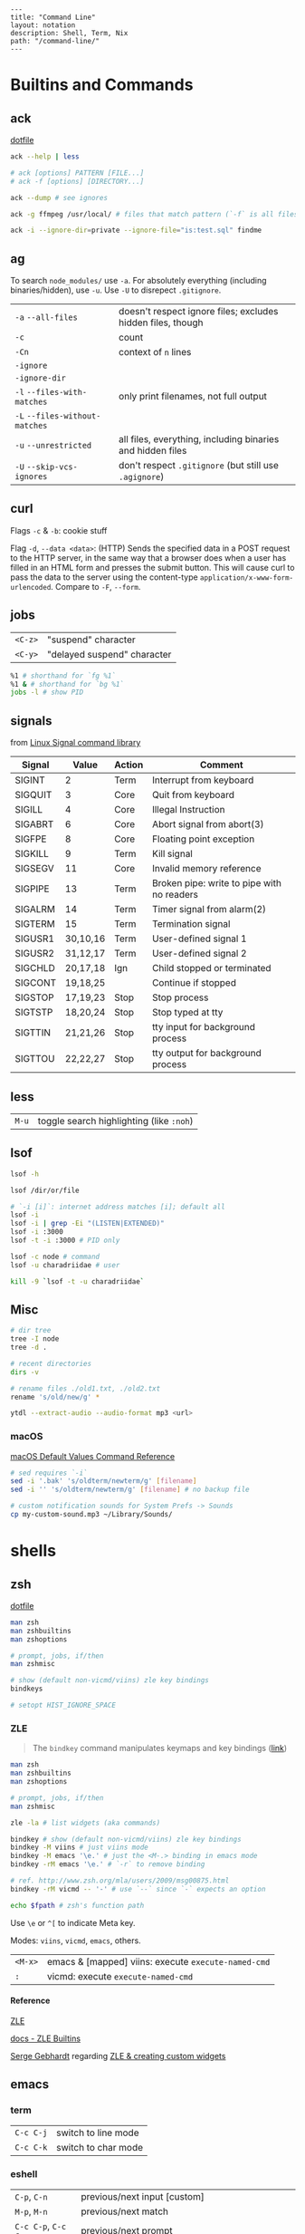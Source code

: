 #+OPTIONS: toc:nil -:nil H:6 ^:nil
#+EXCLUDE_TAGS: no_export
#+BEGIN_EXAMPLE
---
title: "Command Line"
layout: notation
description: Shell, Term, Nix
path: "/command-line/"
---
#+END_EXAMPLE

* Builtins and Commands
  :PROPERTIES:
  :CUSTOM_ID: builtins-and-commands
  :END:

** ack
   :PROPERTIES:
   :CUSTOM_ID: ack
   :END:

[[https://raw.githubusercontent.com/cozywigwam/dotfiles/master/.ackrc][dotfile]]

#+BEGIN_SRC sh
    ack --help | less

    # ack [options] PATTERN [FILE...]
    # ack -f [options] [DIRECTORY...]

    ack --dump # see ignores

    ack -g ffmpeg /usr/local/ # files that match pattern (`-f` is all files searched)

    ack -i --ignore-dir=private --ignore-file="is:test.sql" findme
#+END_SRC

** ag
   :PROPERTIES:
   :CUSTOM_ID: ag
   :END:

To search =node_modules/= use =-a=. For absolutely everything (including
binaries/hidden), use =-u=. Use =-U= to disrepect =.gitignore=.

| =-a= =--all-files=               | doesn't respect ignore files; excludes hidden files, though   |
| =-c=                             | count                                                         |
| =-Cn=                            | context of =n= lines                                          |
| =-ignore=                        |                                                               |
| =-ignore-dir=                    |                                                               |
| =-l= =--files-with-matches=      | only print filenames, not full output                         |
| =-L= =--files-without-matches=   |                                                               |
| =-u= =--unrestricted=            | all files, everything, including binaries and hidden files    |
| =-U= =--skip-vcs-ignores=        | don't respect =.gitignore= (but still use =.agignore=)        |

** curl
   :PROPERTIES:
   :CUSTOM_ID: curl
   :END:

Flags =-c= & =-b=: cookie stuff

Flag =-d=, =--data <data>=: (HTTP) Sends the specified data in a POST
request to the HTTP server, in the same way that a browser does when a
user has filled in an HTML form and presses the submit button. This will
cause curl to pass the data to the server using the content-type
=application/x-www-form-urlencoded=. Compare to =-F=, =--form=.

** jobs
   :PROPERTIES:
   :CUSTOM_ID: jobs
   :END:

| =<C-z>=   | "suspend" character           |
| =<C-y>=   | "delayed suspend" character   |

#+BEGIN_SRC sh
    %1 # shorthand for `fg %1`
    %1 & # shorthand for `bg %1`
    jobs -l # show PID
#+END_SRC

** signals
   :PROPERTIES:
   :CUSTOM_ID: signals
   :END:

from [[http://linux.about.com/od/commands/l/blcmdl7_signal.htm][Linux
Signal command library]]

| Signal    | Value      | Action   | Comment                                      |
|-----------+------------+----------+----------------------------------------------|
| SIGINT    | 2          | Term     | Interrupt from keyboard                      |
| SIGQUIT   | 3          | Core     | Quit from keyboard                           |
| SIGILL    | 4          | Core     | Illegal Instruction                          |
| SIGABRT   | 6          | Core     | Abort signal from abort(3)                   |
| SIGFPE    | 8          | Core     | Floating point exception                     |
| SIGKILL   | 9          | Term     | Kill signal                                  |
| SIGSEGV   | 11         | Core     | Invalid memory reference                     |
| SIGPIPE   | 13         | Term     | Broken pipe: write to pipe with no readers   |
| SIGALRM   | 14         | Term     | Timer signal from alarm(2)                   |
| SIGTERM   | 15         | Term     | Termination signal                           |
| SIGUSR1   | 30,10,16   | Term     | User-defined signal 1                        |
| SIGUSR2   | 31,12,17   | Term     | User-defined signal 2                        |
| SIGCHLD   | 20,17,18   | Ign      | Child stopped or terminated                  |
| SIGCONT   | 19,18,25   |          | Continue if stopped                          |
| SIGSTOP   | 17,19,23   | Stop     | Stop process                                 |
| SIGTSTP   | 18,20,24   | Stop     | Stop typed at tty                            |
| SIGTTIN   | 21,21,26   | Stop     | tty input for background process             |
| SIGTTOU   | 22,22,27   | Stop     | tty output for background process            |

** less
   :PROPERTIES:
   :CUSTOM_ID: less
   :END:

| =M-u=   | toggle search highlighting (like =:noh=)   |

** lsof
   :PROPERTIES:
   :CUSTOM_ID: lsof
   :END:

#+BEGIN_SRC sh
    lsof -h

    lsof /dir/or/file

    # `-i [i]`: internet address matches [i]; default all
    lsof -i
    lsof -i | grep -Ei "(LISTEN|EXTENDED)"
    lsof -i :3000
    lsof -t -i :3000 # PID only

    lsof -c node # command
    lsof -u charadriidae # user

    kill -9 `lsof -t -u charadriidae`
#+END_SRC

** Misc
   :PROPERTIES:
   :CUSTOM_ID: misc
   :END:

#+BEGIN_SRC sh
    # dir tree
    tree -I node
    tree -d .

    # recent directories
    dirs -v

    # rename files ./old1.txt, ./old2.txt
    rename 's/old/new/g' *

    ytdl --extract-audio --audio-format mp3 <url>
#+END_SRC

*** macOS
    :PROPERTIES:
    :CUSTOM_ID: macos
    :END:

[[https://github.com/kevinSuttle/macOS-Defaults/blob/master/REFERENCE.md][macOS
Default Values Command Reference]]

#+BEGIN_SRC sh
    # sed requires `-i`
    sed -i '.bak' 's/oldterm/newterm/g' [filename]
    sed -i '' 's/oldterm/newterm/g' [filename] # no backup file

    # custom notification sounds for System Prefs -> Sounds
    cp my-custom-sound.mp3 ~/Library/Sounds/
#+END_SRC

* shells
  :PROPERTIES:
  :CUSTOM_ID: shells
  :END:

** zsh
   :PROPERTIES:
   :CUSTOM_ID: zsh
   :END:

[[https://github.com/cozywigwam/dotfiles/blob/master/.zshrc][dotfile]]

#+BEGIN_SRC sh
    man zsh
    man zshbuiltins
    man zshoptions

    # prompt, jobs, if/then
    man zshmisc

    # show (default non-vicmd/viins) zle key bindings
    bindkeys

    # setopt HIST_IGNORE_SPACE
#+END_SRC

*** ZLE
    :PROPERTIES:
    :CUSTOM_ID: zle
    :END:

#+BEGIN_QUOTE
  The =bindkey= command manipulates keymaps and key bindings
  ([[http://zsh.sourceforge.net/Doc/Release/Zsh-Line-Editor.html#Zle-Builtins][link]])
#+END_QUOTE

#+BEGIN_SRC sh
    man zsh
    man zshbuiltins
    man zshoptions

    # prompt, jobs, if/then
    man zshmisc

    zle -la # list widgets (aka commands)

    bindkey # show (default non-vicmd/viins) zle key bindings
    bindkey -M viins # just viins mode
    bindkey -M emacs '\e.' # just the <M-.> binding in emacs mode
    bindkey -rM emacs '\e.' # `-r` to remove binding

    # ref. http://www.zsh.org/mla/users/2009/msg00875.html
    bindkey -rM vicmd -- '-' # use `--` since `-` expects an option

    echo $fpath # zsh's function path
#+END_SRC

Use =\e= or =^[= to indicate Meta key.

Modes: =viins=, =vicmd=, =emacs=, others.

| =<M-x>=   | emacs & [mapped] viins: execute =execute-named-cmd=   |
| =:=       | vicmd: execute =execute-named-cmd=                    |

**** Reference
     :PROPERTIES:
     :CUSTOM_ID: reference
     :END:

[[http://zsh.sourceforge.net/Doc/Release/Zsh-Line-Editor.html#Zsh-Line-Editor][ZLE]]

[[http://zsh.sourceforge.net/Doc/Release/Zsh-Line-Editor.html#Zle-Builtins][docs
- ZLE Builtins]]

[[https://chaseonline.chase.com/][Serge Gebhardt]] regarding
[[http://sgeb.io/posts/2014/04/zsh-zle-custom-widgets/][ZLE & creating
custom widgets]]

** emacs
   :PROPERTIES:
   :CUSTOM_ID: emacs
   :END:

*** term
    :PROPERTIES:
    :CUSTOM_ID: term
    :END:

| =C-c C-j=   | switch to line mode   |
| =C-c C-k=   | switch to char mode   |

*** eshell
    :PROPERTIES:
    :CUSTOM_ID: eshell
    :END:

| =C-p=, =C-n=           | previous/next input [custom]                                    |
| =M-p=, =M-n=           | previous/next match                                             |
| =C-c C-p=, =C-c C-n=   | previous/next prompt                                            |
| =C-u 0 C-l=            | recenter prompt to top with zero arg to =recenter-top-bottom=   |
| =C-u=                  | [insert mode] universal-argument                                |
| =f1 k=                 | [insert mode] =describe-key=                                    |
| =SPC b C-r=            | =rename-buffer=                                                 |

**** alias
     :PROPERTIES:
     :CUSTOM_ID: alias
     :END:

Emacs Wiki: https://www.emacswiki.org/emacs/EshellAlias

For the aliases file, see =eshell-aliases-file=:
=~/.emacs.d/eshell/alias=

#+BEGIN_SRC sh
    alias customls 'ls -la $*'
    which customls # see it
#+END_SRC

**** reference
     :PROPERTIES:
     :CUSTOM_ID: reference-1
     :END:

Mickey Peterson's
[[https://www.masteringemacs.org/article/complete-guide-mastering-eshell][Mastering
Eshell]]

*** man/woman
    :PROPERTIES:
    :CUSTOM_ID: manwoman
    :END:

| =(customize-group 'man)=   |    |

* path

#+BEGIN_SRC shell

[[https://superuser.com/a/753948/450439][SO answer]]

# from https://superuser.com/a/753948/450439
pathappend() {
    for ARG in "$@"
    do
        if [ -d "$ARG" ] && [[ ":$PATH:" != *":$ARG:"* ]]; then
            PATH="${PATH:+"$PATH:"}$ARG"
        fi
    done
}
pathprepend() {
    for ARG in "$@"
    do
        if [ -d "$ARG" ] && [[ ":$PATH:" != *":$ARG:"* ]]; then
            PATH="$ARG${PATH:+":$PATH"}"
        fi
    done
}

pathappend $HOME/local/bin /usr/local/bin /opt/local/bin /opt/local/sbin
#+END_SRC

* startup

From [[https://shreevatsa.wordpress.com/2008/03/30/zshbash-startup-files-loading-order-bashrc-zshrc-etc/][The Lumber Room]] post

|                  | int. login | int. non-login | script |
|------------------+------------+----------------+--------|
| /etc/profile     | A          |                |        |
| /etc/bash.bashrc |            | A              |        |
| ~/.bashrc        |            | B              |        |
| ~/.bash_profile  | B1         |                |        |
| ~/.bash_login    | B2         |                |        |
| ~/.profile       | B3         |                |        |
| BASH_ENV         |            |                | A      |
| ~/.bash_logout   | C          |                |        |

|               | int. login | int. non-login | script |
|---------------+------------+----------------+--------|
| /etc/zshenv   | A          | A              | A      |
| ~/.zshenv     | B          | B              | B      |
| /etc/zprofile | C          |                |        |
| ~/.zprofile   | D          |                |        |
| /etc/zshrc    | E          | C              |        |
| ~/.zshrc      | F          | D              |        |
| /etc/zlogin   | G          |                |        |
| ~/.zlogin     | H          |                |        |
| ~/.zlogout    | I          |                |        |
| /etc/zlogout  | J          |                |        |

* Scripting
  :PROPERTIES:
  :CUSTOM_ID: scripting
  :END:

** Write each line to stdout

#+BEGIN_SRC sh
    #! /bin/bash

    FILE=$1

    while read -ru 3 LINE; do
        echo "$LINE"
    done 3< "$FILE"
#+END_SRC

** Write each line to another file

#+BEGIN_SRC sh
    #! /bin/bash

    FILE=$1
    ANOTHER_FILE=$2

    exec 4> "$ANOTHER_FILE"

    while read -ru 3 LINE; do
        echo "$LINE" >&4
    done 3< "$FILE"
#+END_SRC
